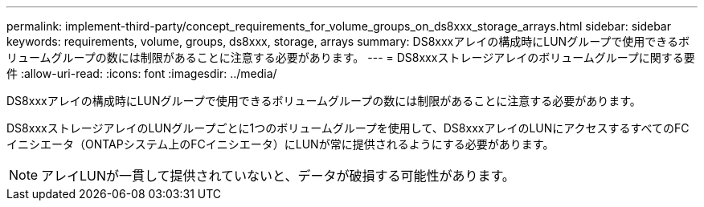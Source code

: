 ---
permalink: implement-third-party/concept_requirements_for_volume_groups_on_ds8xxx_storage_arrays.html 
sidebar: sidebar 
keywords: requirements, volume, groups, ds8xxx, storage, arrays 
summary: DS8xxxアレイの構成時にLUNグループで使用できるボリュームグループの数には制限があることに注意する必要があります。 
---
= DS8xxxストレージアレイのボリュームグループに関する要件
:allow-uri-read: 
:icons: font
:imagesdir: ../media/


[role="lead"]
DS8xxxアレイの構成時にLUNグループで使用できるボリュームグループの数には制限があることに注意する必要があります。

DS8xxxストレージアレイのLUNグループごとに1つのボリュームグループを使用して、DS8xxxアレイのLUNにアクセスするすべてのFCイニシエータ（ONTAPシステム上のFCイニシエータ）にLUNが常に提供されるようにする必要があります。

[NOTE]
====
アレイLUNが一貫して提供されていないと、データが破損する可能性があります。

====